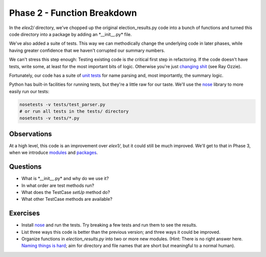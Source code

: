 Phase 2 - Function Breakdown
----------------------------

In the *elex2/* directory, we've chopped up the original
election\_results.py code into a bunch of functions and turned this code
directory into a package by adding an \*\_\_init\_\_.py\* file.

We've also added a suite of tests. This way we can methodically change
the underlying code in later phases, while having greater confidence
that we haven't corrupted our summary numbers.

We can't stress this step enough: Testing existing code is *the*
critical first step in refactoring. If the code doesn't have tests,
write some, at least for the most important bits of logic. Otherwise
you're just `changing
shit <http://hamletdarcy.blogspot.com/2009/06/forgotten-refactorings.html>`__
(see Ray Ozzie).

Fortunately, our code has a suite of `unit
tests <http://docs.python.org/2/library/unittest.html>`__ for name
parsing and, most importantly, the summary logic.

Python has built-in facilities for running tests, but they're a little
raw for our taste. We'll use the
`nose <https://nose.readthedocs.org/en/latest/index.html>`__ library to
more easily run our tests:

.. code:: bash

    nosetests -v tests/test_parser.py
    # or run all tests in the tests/ directory
    nosetests -v tests/*.py

Observations
^^^^^^^^^^^^

At a high level, this code is an improvement over *elex1/*, but it could
still be much improved. We'll get to that in Phase 3, when we introduce
`modules <http://docs.python.org/2/tutorial/modules.html>`__ and
`packages <http://docs.python.org/2/tutorial/modules.html#packages>`__.

Questions
^^^^^^^^^

-  What is \*\_\_init\_\_.py\* and why do we use it?
-  In what order are test methods run?
-  What does the TestCase *setUp* method do?
-  What other TestCase methods are available?

Exercises
^^^^^^^^^

-  Install `nose <https://nose.readthedocs.org/en/latest/index.html>`__
   and run the tests. Try breaking a few tests and run them to see the
   results.
-  List three ways this code is better than the previous version; and
   three ways it could be improved.
-  Organize functions in *election\_results.py* into two or more new
   modules. (Hint: There is no right answer here. `Naming things is
   hard <http://martinfowler.com/bliki/TwoHardThings.html>`__; aim for
   directory and file names that are short but meaningful to a normal
   human).
